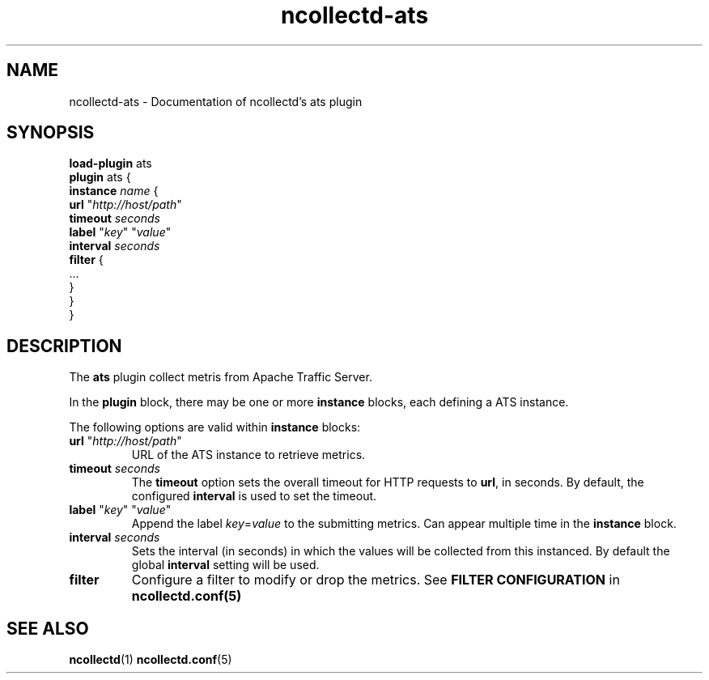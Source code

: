 .\" SPDX-License-Identifier: GPL-2.0-only
.TH ncollectd-ats 5 "@NCOLLECTD_DATE@" "@NCOLLECTD_VERSION@" "ncollectd ats man page"
.SH NAME
ncollectd-ats \- Documentation of ncollectd's ats plugin
.SH SYNOPSIS
\fBload-plugin\fP ats
.br
\fBplugin\fP ats {
    \fBinstance\fP \fIname\fP {
        \fBurl\fP "\fIhttp://host/path\fP"
        \fBtimeout\fP \fIseconds\fP
        \fBlabel\fP "\fIkey\fP" "\fIvalue\fP"
        \fBinterval\fP \fIseconds\fP
        \fBfilter\fP {
            ...
        }
    }
.br
}
.SH DESCRIPTION
The \fBats\fP plugin collect metris from Apache Traffic Server.
.PP
In the \fBplugin\fP block, there may be one or more \fBinstance\fP blocks, each defining
a ATS instance.
.PP
The following options are valid within \fBinstance\fP blocks:
.PP
.TP
\fBurl\fP "\fIhttp://host/path\fP"
URL of the ATS instance to retrieve metrics.
.TP
\fBtimeout\fP \fIseconds\fP
The \fBtimeout\fP option sets the overall timeout for HTTP requests to \fBurl\fP, in
seconds. By default, the configured \fBinterval\fP is used to set the timeout.
.TP
\fBlabel\fP "\fIkey\fP" "\fIvalue\fP"
Append the label \fIkey\fP=\fIvalue\fP to the submitting metrics. Can appear
multiple time in the \fBinstance\fP block.
.TP
\fBinterval\fP \fIseconds\fP
Sets the interval (in seconds) in which the values will be collected from this
instanced. By default the global \fBinterval\fP setting will be used.
.TP
\fBfilter\fP
Configure a filter to modify or drop the metrics. See \fBFILTER CONFIGURATION\fP in
.BR ncollectd.conf(5)
.SH "SEE ALSO"
.BR ncollectd (1)
.BR ncollectd.conf (5)
